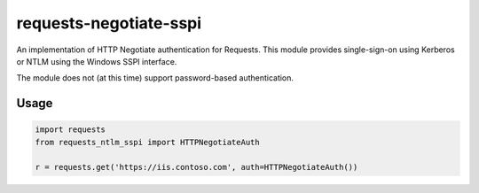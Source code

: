 requests-negotiate-sspi
=======================

An implementation of HTTP Negotiate authentication for Requests.
This module provides single-sign-on using Kerberos or NTLM using the
Windows SSPI interface.

The module does not (at this time) support password-based authentication.

Usage
-----
.. code-block:: python

   import requests
   from requests_ntlm_sspi import HTTPNegotiateAuth

   r = requests.get('https://iis.contoso.com', auth=HTTPNegotiateAuth())
